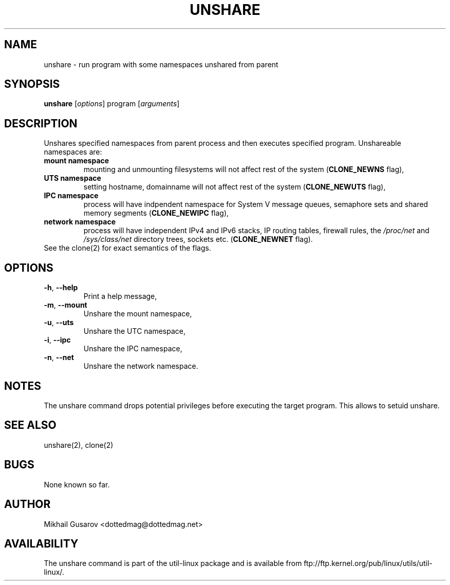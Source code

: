 .\" Process this file with
.\" groff -man -Tascii lscpu.1
.\"
.TH UNSHARE 1 "OCTOBER 2008" Linux "User Manuals"
.SH NAME
unshare \- run program with some namespaces unshared from parent
.SH SYNOPSIS
.B unshare
.RI [ options ]
program
.RI [ arguments ]
.SH DESCRIPTION
Unshares specified namespaces from parent process and then executes specified
program. Unshareable namespaces are:
.TP
.BR "mount namespace"
mounting and unmounting filesystems will not affect rest of the system
(\fBCLONE_NEWNS\fP flag),
.TP
.BR "UTS namespace"
setting hostname, domainname will not affect rest of the system
(\fBCLONE_NEWUTS\fP flag),
.TP
.BR "IPC namespace"
process will have indpendent namespace for System V message queues, semaphore
sets and shared memory segments (\fBCLONE_NEWIPC\fP flag),
.TP
.BR "network namespace"
process will have independent IPv4 and IPv6 stacks, IP routing tables, firewall
rules, the \fI/proc/net\fP and \fI/sys/class/net\fP directory trees, sockets
etc. (\fBCLONE_NEWNET\fP flag).
.TP
See the clone(2) for exact semantics of the flags.
.SH OPTIONS
.TP
.BR \-h , " \-\-help"
Print a help message,
.TP
.BR \-m , " \-\-mount"
Unshare the mount namespace,
.TP
.BR \-u , " \-\-uts"
Unshare the UTC namespace,
.TP
.BR \-i , " \-\-ipc"
Unshare the IPC namespace,
.TP
.BR \-n , " \-\-net"
Unshare the network namespace.
.SH NOTES
The unshare command drops potential privileges before executing the
target program. This allows to setuid unshare.
.SH SEE ALSO
unshare(2), clone(2)
.SH BUGS
None known so far.
.SH AUTHOR
Mikhail Gusarov <dottedmag@dottedmag.net>
.SH AVAILABILITY
The unshare command is part of the util-linux package and is available from
ftp://ftp.kernel.org/pub/linux/utils/util-linux/.
